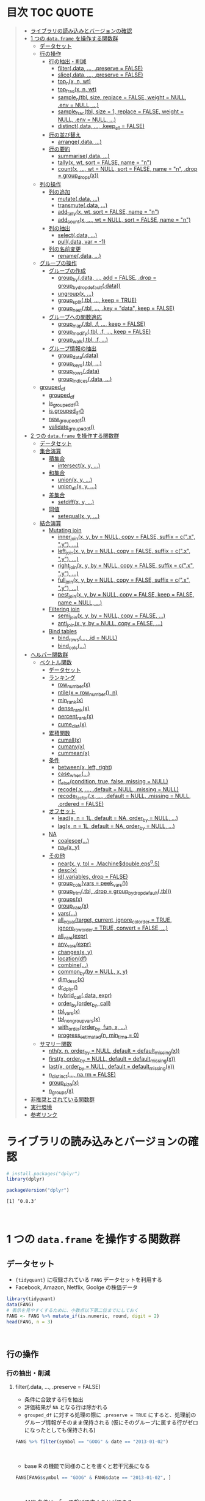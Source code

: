 #+STARTUP: folded indent inlineimages latexpreview
#+PROPERTY: header-args:R :results value :colnames yes :session *R:dplyr*

* 目次                                                               :TOC:QUOTE:
#+BEGIN_QUOTE
- [[#ライブラリの読み込みとバージョンの確認][ライブラリの読み込みとバージョンの確認]]
- [[#1-つの-dataframe-を操作する関数群][1 つの ~data.frame~ を操作する関数群]]
  - [[#データセット][データセット]]
  - [[#行の操作][行の操作]]
    - [[#行の抽出削減][行の抽出・削減]]
      - [[#filterdata--preserve--false][filter(.data, ..., .preserve = FALSE)]]
      - [[#slicedata--preserve--false][slice(.data, ..., .preserve = FALSE)]]
      - [[#top_nx-n-wt][top_n(x, n, wt)]]
      - [[#top_fracx-n-wt][top_frac(x, n, wt)]]
      - [[#sample_ntbl-size-replace--false-weight--null-env--null-][sample_n(tbl, size, replace = FALSE, weight = NULL, .env = NULL, ...)]]
      - [[#sample_fractbl-size--1-replace--false-weight--null-env--null-][sample_frac(tbl, size = 1, replace = FALSE, weight = NULL, .env = NULL, ...)]]
      - [[#distinctdata--keep_all--false][distinct(.data, ..., .keep_all = FALSE)]]
    - [[#行の並び替え][行の並び替え]]
      - [[#arrangedata-][arrange(.data, ...)]]
    - [[#行の要約][行の要約]]
      - [[#summarisedata-][summarise(.data, ...)]]
      - [[#tallyx-wt-sort--false-name--n][tally(x, wt, sort = FALSE, name = "n")]]
      - [[#countx--wt--null-sort--false-name--n-drop--group_dropsx][count(x, ..., wt = NULL, sort = FALSE, name = "n", .drop = group_drops(x))]]
  - [[#列の操作][列の操作]]
    - [[#列の追加][列の追加]]
      - [[#mutatedata-][mutate(.data, ...)]]
      - [[#transmutedata-][transmute(.data, ...)]]
      - [[#add_tallyx-wt-sort--false-name--n][add_tally(x, wt, sort = FALSE, name = "n")]]
      - [[#add_countx--wt--null-sort--false-name--n][add_count(x, ..., wt = NULL, sort = FALSE, name = "n")]]
    - [[#列の抽出][列の抽出]]
      - [[#selectdata-][select(.data, ...)]]
      - [[#pulldata-var---1][pull(.data, var = -1)]]
    - [[#列の名前変更][列の名前変更]]
      - [[#renamedata-][rename(.data, ...)]]
  - [[#グループの操作][グループの操作]]
    - [[#グループの作成][グループの作成]]
      - [[#group_bydata--add--false-drop--group_by_drop_defaultdata][group_by(.data, ..., add = FALSE, .drop = group_by_drop_default(.data))]]
      - [[#ungroupx-][ungroup(x, ...)]]
      - [[#group_splittbl--keep--true][group_split(.tbl, ..., keep = TRUE)]]
      - [[#group_nesttbl--key--data-keep--false][group_nest(.tbl, ..., .key = "data", keep = FALSE)]]
    - [[#グループへの関数適応][グループへの関数適応]]
      - [[#group_maptbl-f--keep--false][group_map(.tbl, .f, ..., keep = FALSE)]]
      - [[#group_modifytbl-f--keep--false][group_modify(.tbl, .f, ..., keep = FALSE)]]
      - [[#group_walktbl-f-][group_walk(.tbl, .f, ...)]]
    - [[#グループ情報の抽出][グループ情報の抽出]]
      - [[#group_datadata][group_data(.data)]]
      - [[#group_keystbl-][group_keys(.tbl, ...)]]
      - [[#group_rowsdata][group_rows(.data)]]
      - [[#group_indicesdata-][group_indices(.data, ...)]]
  - [[#grouped_df][grouped_df]]
    - [[#grouped_df-1][grouped_df]]
    - [[#is_grouped_df][is_grouped_df()]]
    - [[#isgrouped_df][is.grouped_df()]]
    - [[#new_grouped_df][new_grouped_df()]]
    - [[#validate_grouped_df][validate_grouped_df()]]
- [[#2-つの-dataframe-を操作する関数群][2 つの ~data.frame~ を操作する関数群]]
  - [[#データセット-1][データセット]]
  - [[#集合演算][集合演算]]
    - [[#積集合][積集合]]
      - [[#intersectx-y-][intersect(x, y, ...)]]
    - [[#和集合][和集合]]
      - [[#unionx-y-][union(x, y, ...)]]
      - [[#union_allx-y-][union_all(x, y, ...)]]
    - [[#差集合][差集合]]
      - [[#setdiffx-y-][setdiff(x, y, ...)]]
    - [[#同値][同値]]
      - [[#setequalx-y-][setequal(x, y, ...)]]
  - [[#結合演算][結合演算]]
    - [[#mutating-join][Mutating join]]
      - [[#inner_joinx-y-by--null-copy--false-suffix--cx-y-][inner_join(x, y, by = NULL, copy = FALSE, suffix = c(".x", ".y"), ...)]]
      - [[#left_joinx-y-by--null-copy--false-suffix--cx-y-][left_join(x, y, by = NULL, copy = FALSE, suffix = c(".x", ".y"), ...)]]
      - [[#right_joinx-y-by--null-copy--false-suffix--cx-y-][right_join(x, y, by = NULL, copy = FALSE, suffix = c(".x", ".y"), ...)]]
      - [[#full_joinx-y-by--null-copy--false-suffix--cx-y-][full_join(x, y, by = NULL, copy = FALSE, suffix = c(".x", ".y"), ...)]]
      - [[#nest_joinx-y-by--null-copy--false-keep--false-name--null-][nest_join(x, y, by = NULL, copy = FALSE, keep = FALSE, name = NULL, ...)]]
    - [[#filtering-join][Filtering join]]
      - [[#semi_joinx-y-by--null-copy--false-][semi_join(x, y, by = NULL, copy = FALSE, ...)]]
      - [[#anti_joinx-y-by--null-copy--false-][anti_join(x, y, by = NULL, copy = FALSE, ...)]]
    - [[#bind-tables][Bind tables]]
      - [[#bind_rows-id--null][bind_rows(..., .id = NULL)]]
      - [[#bind_cols][bind_cols(...)]]
- [[#ヘルパー関数群][ヘルパー関数群]]
  - [[#ベクトル関数][ベクトル関数]]
    - [[#データセット-2][データセット]]
    - [[#ランキング][ランキング]]
      - [[#row_numberx][row_number(x)]]
      - [[#ntilex--row_number-n][ntile(x = row_number(), n)]]
      - [[#min_rankx][min_rank(x)]]
      - [[#dense_rankx][dense_rank(x)]]
      - [[#percent_rankx][percent_rank(x)]]
      - [[#cume_distx][cume_dist(x)]]
    - [[#累積関数][累積関数]]
      - [[#cumallx][cumall(x)]]
      - [[#cumanyx][cumany(x)]]
      - [[#cummeanx][cummean(x)]]
    - [[#条件][条件]]
      - [[#betweenx-left-right][between(x, left, right)]]
      - [[#case_when][case_when(...)]]
      - [[#if_elsecondition-true-false-missing--null][if_else(condition, true, false, missing = NULL)]]
      - [[#recodex--default--null-missing--null][recode(.x, ..., .default = NULL, .missing = NULL)]]
      - [[#recode_factorx--default--null-missing--null-ordered--false][recode_factor(.x, ..., .default = NULL, .missing = NULL, .ordered = FALSE)]]
    - [[#オフセット][オフセット]]
      - [[#leadx-n--1l-default--na-order_by--null-][lead(x, n = 1L, default = NA, order_by = NULL, ...)]]
      - [[#lagx-n--1l-default--na-order_by--null-][lag(x, n = 1L, default = NA, order_by = NULL, ...)]]
    - [[#na][NA]]
      - [[#coalesce][coalesce(...)]]
      - [[#na_ifx-y][na_if(x, y)]]
    - [[#その他][その他]]
      - [[#nearx-y-tol--machinedoubleeps05][near(x, y, tol = .Machine$double.eps^0.5)]]
      - [[#descx][desc(x)]]
      - [[#idvariables-drop--false][id(.variables, drop = FALSE)]]
      - [[#group_colsvars--peek_vars][group_cols(vars = peek_vars())]]
      - [[#group_trimtbl-drop--group_by_drop_defaulttbl][group_trim(.tbl, .drop = group_by_drop_default(.tbl))]]
      - [[#groupsx][groups(x)]]
      - [[#group_varsx][group_vars(x)]]
      - [[#vars][vars(...)]]
      - [[#all_equaltarget-current-ignore_col_order--true-ignore_row_order--true-convert--false-][all_equal(target, current, ignore_col_order = TRUE, ignore_row_order = TRUE, convert = FALSE, ...)]]
      - [[#all_varsexpr][all_vars(expr)]]
      - [[#any_varsexpr][any_vars(expr)]]
      - [[#changesx-y][changes(x, y)]]
      - [[#locationdf][location(df)]]
      - [[#combine][combine(...)]]
      - [[#common_byby--null-x-y][common_by(by = NULL, x, y)]]
      - [[#dim_descx][dim_desc(x)]]
      - [[#dr_dplyr][dr_dplyr()]]
      - [[#hybrid_calldata-expr][hybrid_call(.data, expr)]]
      - [[#order_byorder_by-call][order_by(order_by, call)]]
      - [[#tbl_varsx][tbl_vars(x)]]
      - [[#tbl_nongroup_varsx][tbl_nongroup_vars(x)]]
      - [[#with_orderorder_by-fun-x-][with_order(order_by, fun, x, ...)]]
      - [[#progress_estimatedn-min_time--0][progress_estimated(n, min_time = 0)]]
  - [[#サマリー関数][サマリー関数]]
    - [[#nthx-n-order_by--null-default--default_missingx][nth(x, n, order_by = NULL, default = default_missing(x))]]
    - [[#firstx-order_by--null-default--default_missingx][first(x, order_by = NULL, default = default_missing(x))]]
    - [[#lastx-order_by--null-default--default_missingx][last(x, order_by = NULL, default = default_missing(x))]]
    - [[#n_distinct-narm--false][n_distinct(..., na.rm = FALSE)]]
    - [[#group_sizex][group_size(x)]]
    - [[#n_groupsx][n_groups(x)]]
- [[#非推奨とされている関数群][非推奨とされている関数群]]
- [[#実行環境][実行環境]]
- [[#参考リンク][参考リンク]]
#+END_QUOTE

* ライブラリの読み込みとバージョンの確認

#+begin_src R :results silent
# install.packages("dplyr")
library(dplyr)
#+end_src

#+begin_src R :results output :exports both
packageVersion("dplyr")
#+end_src

#+RESULTS:
: [1] ‘0.8.3’
\\

* 1 つの ~data.frame~ を操作する関数群
** データセット

- ~{tidyquant}~ に収録されている ~FANG~ データセットを利用する
- Facebook, Amazon, Netflix, Goolge の株価データ

#+begin_src R :results value :colnames yes
library(tidyquant)
data(FANG)
# 表示を見やすくするために、小数点以下第二位までにしておく
FANG <- FANG %>% mutate_if(is.numeric, round, digit = 2)
head(FANG, n = 3)
#+end_src

#+RESULTS:
| symbol |       date |  open |  high |   low | close |   volume | adjusted |
|--------+------------+-------+-------+-------+-------+----------+----------|
| FB     | 2013-01-02 | 27.44 | 28.18 | 27.42 |    28 | 69846400 |       28 |
| FB     | 2013-01-03 | 27.88 | 28.47 | 27.59 | 27.77 | 63140600 |    27.77 |
| FB     | 2013-01-04 | 28.01 | 28.93 | 27.83 | 28.76 | 72715400 |    28.76 |
\\

** 行の操作
*** 行の抽出・削減
**** filter(.data, ..., .preserve = FALSE)

- 条件に合致する行を抽出
- 評価結果が ~NA~ となる行は除かれる
- ~grouped_df~ に対する処理の際に ~.preserve = TRUE~ にすると、処理前のグループ情報がそのまま保持される (仮にそのグループに属する行がゼロになったとしても保持される)

#+begin_src R
FANG %>% filter(symbol == "GOOG" & date == "2013-01-02")
#+end_src

#+RESULTS:
| symbol |       date |   open | high |    low |  close |  volume | adjusted |
|--------+------------+--------+------+--------+--------+---------+----------|
| GOOG   | 2013-01-02 | 719.42 |  727 | 716.55 | 723.25 | 5101500 |   361.26 |
\\

- base R の機能で同様のことを書くと若干冗長になる

#+begin_src R
FANG[FANG$symbol == "GOOG" & FANG$date == "2013-01-02", ]
#+end_src

#+RESULTS:
| symbol |       date |   open | high |    low |  close |  volume | adjusted |
|--------+------------+--------+------+--------+--------+---------+----------|
| GOOG   | 2013-01-02 | 719.42 |  727 | 716.55 | 723.25 | 5101500 |   361.26 |
\\

- AND 条件は、「,」で繋げて書くことができる
#+begin_src R
FANG %>% filter(symbol == "GOOG", date == "2013-01-02")
#+end_src

#+RESULTS:
| symbol |       date |   open | high |    low |  close |  volume | adjusted |
|--------+------------+--------+------+--------+--------+---------+----------|
| GOOG   | 2013-01-02 | 719.42 |  727 | 716.55 | 723.25 | 5101500 |   361.26 |
\\

- GlobalEnv に存在する変数でフィルタしようとするとうまくいかない
- ~.GlobalEnv$symbol~ ではなく ~.data$symbol~ が使われてしまうため
- ~.data~ は *pronoun* (=代名詞) と呼ばれ ~{dplyr}~ の関数に渡された ~data.frame~ 自体を参照するためのもの

#+begin_src R
symbol = "GOOG"
FANG %>% filter(symbol == symbol, .data$date == "2013-01-02")
#+end_src

#+RESULTS:
| symbol |       date |   open |  high |    low |  close |   volume | adjusted |
|--------+------------+--------+-------+--------+--------+----------+----------|
| FB     | 2013-01-02 |  27.44 | 28.18 |  27.42 |     28 | 69846400 |       28 |
| AMZN   | 2013-01-02 | 256.08 | 258.1 | 253.26 | 257.31 |  3271000 |   257.31 |
| NFLX   | 2013-01-02 |  95.21 | 95.81 |  90.69 |  92.01 | 19431300 |    13.14 |
| GOOG   | 2013-01-02 | 719.42 |   727 | 716.55 | 723.25 |  5101500 |   361.26 |
\\

- 変数を使う場合、対策としては、3つ存在する
  1. ~.GlobalEnv~ を指定する
  2. *unquote* (~!!~) する
  3. ~rlang::syms()~ でシンボル化した後に *unquote-splicing* (~!!!~) する

#+begin_src R
symbol = "GOOG"
## 方法1
FANG %>% filter(symbol == .GlobalEnv$symbol, .data$date == "2013-01-02")

## 方法2 （結果は同じ)
## FANG %>% filter(symbol == !!symbol, .data$date == "2013-01-02")

## 方法3 （結果は同じ)
## FANG %>% filter(symbol == !!!rlang::syms(symbol), .data$date == "2013-01-02")
#+end_src

#+RESULTS:
| symbol |       date |   open | high |    low |  close |  volume | adjusted |
|--------+------------+--------+------+--------+--------+---------+----------|
| GOOG   | 2013-01-02 | 719.42 |  727 | 716.55 | 723.25 | 5101500 |   361.26 |
\\

**** slice(.data, ..., .preserve = FALSE)

- 行番号で抽出する
- 1 〜 4, 10, 15 行を抽出する場合

#+begin_src R
FANG %>%
  # 結果がわかりやすいように行番号を列に変換する
  tibble::rownames_to_column() %>%
  slice(1:4, 10, 15)
#+end_src

#+RESULTS:
| rowname | symbol |       date |  open |  high |   low | close |    volume | adjusted |
|---------+--------+------------+-------+-------+-------+-------+-----------+----------|
|       1 | FB     | 2013-01-02 | 27.44 | 28.18 | 27.42 |    28 |  69846400 |       28 |
|       2 | FB     | 2013-01-03 | 27.88 | 28.47 | 27.59 | 27.77 |  63140600 |    27.77 |
|       3 | FB     | 2013-01-04 | 28.01 | 28.93 | 27.83 | 28.76 |  72715400 |    28.76 |
|       4 | FB     | 2013-01-07 | 28.69 | 29.79 | 28.65 | 29.42 |  83781800 |    29.42 |
|      10 | FB     | 2013-01-15 | 30.64 | 31.71 | 29.88 |  30.1 | 173242600 |     30.1 |
|      15 | FB     | 2013-01-23 |  31.1 |  31.5 |  30.8 | 30.82 |  48899800 |    30.82 |
\\

- 総行数を表す ~n()~ と組み合わせて、末尾から抽出する

#+begin_src R
FANG %>%
  tibble::rownames_to_column() %>%
  slice((n()-9):n())
#+end_src

#+RESULTS:
| rowname | symbol |       date |   open |   high |    low |  close |  volume | adjusted |
|---------+--------+------------+--------+--------+--------+--------+---------+----------|
|    4023 | GOOG   | 2016-12-16 |  800.4 | 800.86 | 790.29 |  790.8 | 2428300 |    790.8 |
|    4024 | GOOG   | 2016-12-19 | 790.22 | 797.66 | 786.27 |  794.2 | 1225900 |    794.2 |
|    4025 | GOOG   | 2016-12-20 | 796.76 | 798.65 | 793.27 | 796.42 |  925100 |   796.42 |
|    4026 | GOOG   | 2016-12-21 | 795.84 | 796.68 |  787.1 | 794.56 | 1208700 |   794.56 |
|    4027 | GOOG   | 2016-12-22 | 792.36 | 793.32 | 788.58 | 791.26 |  969100 |   791.26 |
|    4028 | GOOG   | 2016-12-23 |  790.9 | 792.74 | 787.28 | 789.91 |  623400 |   789.91 |
|    4029 | GOOG   | 2016-12-27 | 790.68 | 797.86 | 787.66 | 791.55 |  789100 |   791.55 |
|    4030 | GOOG   | 2016-12-28 |  793.7 | 794.23 |  783.2 | 785.05 | 1132700 |   785.05 |
|    4031 | GOOG   | 2016-12-29 | 783.33 | 785.93 | 778.92 | 782.79 |  742200 |   782.79 |
|    4032 | GOOG   | 2016-12-30 | 782.75 | 782.78 | 770.41 | 771.82 | 1760200 |   771.82 |
\\

- マイナスで指定行だけ削除もできる
- symbol 毎に ~lag()~ を使って収益率を計算する例
- group の最初の行が ~NA~ になってしまうので ~slice(-1)~ で削除する

#+begin_src R
FANG %>%
  group_by(symbol) %>%
  mutate(return = log(adjusted) - lag(log(adjusted))) %>%
  slice(-1) %>%
  ungroup() %>%
  head()
#+end_src

#+RESULTS:
| symbol |       date |   open |   high |    low |  close |  volume | adjusted |                return |
|--------+------------+--------+--------+--------+--------+---------+----------+-----------------------|
| AMZN   | 2013-01-03 | 257.27 | 260.88 | 256.37 | 258.48 | 2750900 |   258.48 |     0.004536737845803 |
| AMZN   | 2013-01-04 | 257.58 |  259.8 | 256.65 | 259.15 | 1874200 |   259.15 |   0.00258872311947211 |
| AMZN   | 2013-01-07 | 262.97 | 269.73 | 262.67 | 268.46 | 4910000 |   268.46 |    0.0352948824237744 |
| AMZN   | 2013-01-08 | 267.07 | 268.98 | 263.57 | 266.38 | 3010700 |   266.38 |  -0.00777806628660471 |
| AMZN   | 2013-01-09 | 268.17 |  269.5 |  265.4 | 266.35 | 2265600 |   266.35 | -0.000112627409876609 |
| AMZN   | 2013-01-10 | 268.54 | 268.74 |  262.3 | 265.34 | 2863400 |   265.34 |  -0.00379921087423796 |
\\

**** top_n(x, n, wt)

- 上位・下位 n 番目までを抽出する
- プラスで指定すれば上位から、マイナスで指定すれば下位から抽出する
- ~arrange()~ -> ~slice()~ でも同様のことが実現できるが、より簡潔に実現したいことを表現できる

#+begin_src R
FANG %>%
  group_by(symbol) %>%
  # 対数収益率を計算
  mutate(return = log(adjusted) - lag(log(adjusted))) %>%
  # シンボル毎に上位3つを抽出する
  top_n(3, return) %>%
  ungroup() %>%
  select(symbol, date, return)
#+end_src

#+RESULTS:
| symbol |       date |             return |
|--------+------------+--------------------|
| FB     | 2013-07-25 |  0.259371076815121 |
| FB     | 2014-01-30 |  0.131942235945142 |
| FB     | 2016-01-28 |  0.144285953719488 |
| AMZN   | 2015-01-30 |  0.128495157741183 |
| AMZN   | 2015-04-24 |  0.132177878252494 |
| AMZN   | 2015-07-24 | 0.0934645793755555 |
| NFLX   | 2013-01-24 |  0.352326520182322 |
| NFLX   | 2013-04-23 |  0.218717875211057 |
| NFLX   | 2016-10-18 |   0.17418904498403 |
| GOOG   | 2013-10-18 |     0.129242446998 |
| GOOG   | 2015-07-17 |  0.148871862945331 |
| GOOG   | 2015-08-26 | 0.0769534053916816 |
\\

**** top_frac(x, n, wt)

- 上位・下位を整数ではなく、パーセントで指定する
- それ以外は ~top_n()~ と同じ使い方

#+begin_src R
FANG %>%
  group_by(symbol) %>%
  # 対数収益率を計算
  mutate(return = log(adjusted) - lag(log(adjusted))) %>%
  # シンボル毎に下位0.2% を抽出する
  top_frac(-0.002, return) %>%
  ungroup() %>%
  select(symbol, date, return)
#+end_src

#+RESULTS:
| symbol |       date |              return |
|--------+------------+---------------------|
| FB     | 2013-10-08 | -0.0692473999743055 |
| FB     | 2014-03-26 | -0.0718700003132673 |
| AMZN   | 2014-01-31 |  -0.116502869834937 |
| AMZN   | 2014-04-25 |  -0.104059600717207 |
| NFLX   | 2014-10-16 |  -0.215254960461011 |
| NFLX   | 2016-07-19 |  -0.140713715884429 |
| GOOG   | 2015-08-21 | -0.0545672199920357 |
| GOOG   | 2016-04-22 |  -0.054644795802778 |
\\

**** sample_n(tbl, size, replace = FALSE, weight = NULL, .env = NULL, ...)

- ランダムに指定した行数を抽出する
- 重み付けは ~weight~ を指定 (非負でデータと同じ長さのベクトル)
- ~replace~ は使い方不明
- ~.env~, ~...~ は現在使われていない

#+begin_src R
FANG %>%
  # グループ毎に 2行ずつ抽出する
  group_by(symbol) %>% sample_n(2, weight = adjusted)
#+end_src

#+RESULTS:
| symbol |       date |   open |   high |    low |  close |   volume | adjusted |
|--------+------------+--------+--------+--------+--------+----------+----------|
| AMZN   | 2016-09-02 | 774.11 |    776 |  771.7 | 772.44 |  2181800 |   772.44 |
| AMZN   | 2013-06-13 |  271.5 |  276.8 | 270.29 | 275.79 |  2649800 |   275.79 |
| FB     | 2016-05-23 | 117.42 |  117.6 | 115.94 | 115.97 | 20441000 |   115.97 |
| FB     | 2016-07-14 |  117.5 | 117.64 |  116.7 | 117.29 | 14579700 |   117.29 |
| GOOG   | 2016-04-07 | 745.37 |    747 | 736.28 | 740.28 |  1453200 |   740.28 |
| GOOG   | 2015-03-13 |  553.5 |  558.4 | 544.22 | 547.32 |  1703500 |   547.32 |
| NFLX   | 2013-02-25 | 180.99 |  187.1 | 175.45 | 179.32 | 52164700 |    25.62 |
| NFLX   | 2016-07-05 |   95.2 | 101.27 |  93.31 |  97.91 | 25879400 |    97.91 |
\\

**** sample_frac(tbl, size = 1, replace = FALSE, weight = NULL, .env = NULL, ...)

- ~sample_n()~ の指定行数をパーセントで指定できる亜種

#+begin_src R
FANG %>%
  # グループ毎に 0.3% ずつ抽出する
  group_by(symbol) %>% sample_frac(0.003)
#+end_src

#+RESULTS:
| symbol |       date |   open |   high |    low |  close |   volume | adjusted |
|--------+------------+--------+--------+--------+--------+----------+----------|
| AMZN   | 2016-02-24 | 545.75 | 554.27 | 533.15 | 554.04 |  6231700 |   554.04 |
| AMZN   | 2013-07-01 |    279 | 283.29 | 277.16 |  282.1 |  2888200 |    282.1 |
| AMZN   | 2014-12-24 | 306.38 |    307 | 302.88 | 303.03 |  1513800 |   303.03 |
| FB     | 2013-03-21 |  25.66 |  26.11 |  25.56 |  25.74 | 24336100 |    25.74 |
| FB     | 2014-09-11 |  77.13 |  78.36 |  77.05 |  77.92 | 32219000 |    77.92 |
| FB     | 2014-04-23 |  63.45 |  63.48 |  61.26 |  61.36 | 95908700 |    61.36 |
| GOOG   | 2015-07-17 |    649 | 674.47 |    645 | 672.93 | 11164900 |   672.93 |
| GOOG   | 2015-08-21 | 639.78 | 640.05 | 612.33 | 612.48 |  4265200 |   612.48 |
| GOOG   | 2016-06-30 | 685.47 | 692.32 | 683.65 |  692.1 |  1597700 |    692.1 |
| NFLX   | 2015-12-14 | 119.77 |  120.9 | 114.66 | 120.67 | 18679300 |   120.67 |
| NFLX   | 2015-01-02 | 344.06 | 352.32 | 341.12 | 348.94 | 13475000 |    49.85 |
| NFLX   | 2014-12-03 | 351.55 | 355.12 | 344.27 | 355.12 | 13819400 |    50.73 |
\\

**** distinct(.data, ..., .keep_all = FALSE)

- 重複を削除する
- ~...~ で重複を判断する列を指定 (省略すれば全列を利用)
- FANG データでは理解が難しいので、単純な ~data.frame~ を作成する

#+begin_src R
df <- tibble(
  x = c(1, 2, 3, 1, 2, 3),
  y = c(1, 2, 3, 1, 2, 3))

# 後半3行は重複 
distinct(df)
#+end_src

#+RESULTS:
| x | y |
|---+---|
| 1 | 1 |
| 2 | 2 |
| 3 | 3 |
\\

*** 行の並び替え
**** arrange(.data, ...)

- 指定した列の値で並び替え

#+begin_src R
FANG %>% arrange(volume) %>% head(4)
#+end_src

#+RESULTS:
| symbol |       date |   open |   high |    low |  close | volume | adjusted |
|--------+------------+--------+--------+--------+--------+--------+----------|
| GOOG   | 2014-04-01 | 558.71 | 568.45 | 558.71 | 567.16 |   7900 |   567.16 |
| GOOG   | 2014-03-31 | 566.89 |    567 | 556.93 | 556.97 |  10800 |   556.97 |
| GOOG   | 2014-03-27 |    568 |    568 | 552.92 | 558.46 |  13100 |   558.46 |
| GOOG   | 2014-03-28 |  561.2 | 566.43 | 558.67 | 559.99 |  41200 |   559.99 |
\\

- デフォルトは昇順なので、降順には ~desc()~ を使う

#+begin_src R
FANG %>% arrange(desc(volume)) %>% head(4)
#+end_src

#+RESULTS:
| symbol |       date |   open |   high |    low |  close |    volume | adjusted |
|--------+------------+--------+--------+--------+--------+-----------+----------|
| FB     | 2013-07-25 |  33.54 |  34.88 |  32.75 |  34.36 | 365457900 |    34.36 |
| FB     | 2013-10-31 |  47.16 |     52 |   46.5 |  50.21 | 248809000 |    50.21 |
| FB     | 2013-12-20 |  54.93 |  55.15 |  54.23 |  55.12 | 239824000 |    55.12 |
| NFLX   | 2013-01-25 | 145.67 | 172.68 | 145.61 | 169.56 | 191445800 |    24.22 |
\\

*** 行の要約
**** summarise(.data, ...)

- ~summarise()~ (アメリカ英語) と ~summarize()~ (イギリス英語) は同じもの
- _vector を引数に取って、スカラ値を返す関数_ (~sum()~ や ~mean()~)を ~summarise()~ の中で利用する

#+begin_src R
FANG %>%
  group_by(symbol) %>%
  # 銘柄毎に平均出来高を算出
  summarise(mean_volume = mean(volume))
#+end_src

#+RESULTS:
| symbol |      mean_volume |
|--------+------------------|
| AMZN   | 3741086.11111111 |
| FB     | 40007883.8293651 |
| GOOG   | 2644114.88095238 |
| NFLX   | 19565909.8214286 |
\\

**** tally(x, wt, sort = FALSE, name = "n")

- ~summarise()~ -> ~n()~ や ~sum(n)~ のラッパー関数
- 列を指定しなければ、総行数を集計してくれる (= ~n()~)

#+begin_src R
FANG %>% group_by(symbol) %>% tally()

# 上記と同じ
## FANG %>% group_by(symbol) %>% summarise(n = n())
#+end_src

#+RESULTS:
| symbol | nrow |
|--------+------|
| AMZN   | 1008 |
| FB     | 1008 |
| GOOG   | 1008 |
| NFLX   | 1008 |
\\

- 列を指定した場合は、その列の合計値を算出する

#+begin_src R
FANG %>% group_by(symbol) %>% tally(volume, sort = TRUE, name = "total_volume")
#+end_src

#+RESULTS:
| symbol | total_volume |
|--------+--------------|
| FB     |  40327946900 |
| NFLX   |  19722437100 |
| AMZN   |   3771014800 |
| GOOG   |   2665267800 |
\\

- ~tidyr::pivot_wider()~ と組み合わせて、クロス集計表を作るのに便利
- 銘柄・年ごとの総出来高

#+begin_src R
FANG %>%
  # date から年のみを抜き出して、グループ変数として使う
  group_by(symbol, year = lubridate::year(date)) %>%
  tally(volume) %>%
  # pivot_wider() は spread() の後継機能
  tidyr::pivot_wider(values_from = n, names_from = year)
#+end_src

#+RESULTS:
| symbol |        2013 |        2014 |       2015 |       2016 |
|--------+-------------+-------------+------------+------------|
| AMZN   |   747905700 |  1029066700 |  956936800 | 1037105600 |
| FB     | 15143182600 | 11977699100 | 6792708200 | 6414357000 |
| GOOG   |  1055967100 |   626733500 |  521446300 |  461120900 |
| NFLX   |  6915790700 |  4898415200 | 4679881700 | 3228349500 |
\\

**** count(x, ..., wt = NULL, sort = FALSE, name = "n", .drop = group_drops(x))

- ~tally()~ と似ているが、事前に ~group_by()~ してくれる

#+begin_src R
FANG %>% count(symbol)
#+end_src

#+RESULTS:
| symbol |    n |
|--------+------|
| AMZN   | 1008 |
| FB     | 1008 |
| GOOG   | 1008 |
| NFLX   | 1008 |
\\

** 列の操作
*** 列の追加
**** mutate(.data, ...)

- 新しい列を追加する
- Name-Value のペアを引数とする
- _Value は評価結果がスカラ値か、長さがデータと同じベクトルである必要がある_

#+begin_src R
FANG %>%
  mutate(return = log(adjusted) - lag(log(adjusted))) %>%
  head(4)
#+end_src

#+RESULTS:
| symbol |       date |  open |  high |   low | close |   volume | adjusted |               return |
|--------+------------+-------+-------+-------+-------+----------+----------+----------------------|
| FB     | 2013-01-02 | 27.44 | 28.18 | 27.42 |    28 | 69846400 |       28 |                  nil |
| FB     | 2013-01-03 | 27.88 | 28.47 | 27.59 | 27.77 | 63140600 |    27.77 | -0.00824820885649569 |
| FB     | 2013-01-04 | 28.01 | 28.93 | 27.83 | 28.76 | 72715400 |    28.76 |   0.0350292315341378 |
| FB     | 2013-01-07 | 28.69 | 29.79 | 28.65 | 29.42 | 83781800 |    29.42 |   0.0226891823204456 |
\\

**** transmute(.data, ...)

- 新しい列を作成し、その他の列を削除する

#+begin_src R
FANG %>%
  transmute(return = log(adjusted) - lag(log(adjusted))) %>%
  head(4)
#+end_src

#+RESULTS:
|               return |
|----------------------|
|                  nil |
| -0.00824820885649569 |
|   0.0350292315341378 |
|   0.0226891823204456 |
\\

**** add_tally(x, wt, sort = FALSE, name = "n")

- ~tally()~ と同様の機能だが、行を要約するのではなく、単純に列を追加するだけ

#+begin_src R
FANG %>% add_tally() %>% head(4)
#+end_src

#+RESULTS:
| symbol |       date |  open |  high |   low | close |   volume | adjusted |    n |
|--------+------------+-------+-------+-------+-------+----------+----------+------|
| FB     | 2013-01-02 | 27.44 | 28.18 | 27.42 |    28 | 69846400 |       28 | 4032 |
| FB     | 2013-01-03 | 27.88 | 28.47 | 27.59 | 27.77 | 63140600 |    27.77 | 4032 |
| FB     | 2013-01-04 | 28.01 | 28.93 | 27.83 | 28.76 | 72715400 |    28.76 | 4032 |
| FB     | 2013-01-07 | 28.69 | 29.79 | 28.65 | 29.42 | 83781800 |    29.42 | 4032 |
\\

**** add_count(x, ..., wt = NULL, sort = FALSE, name = "n")

- ~count()~ と同様の機能だが、行を要約するのではなく、単純に列を追加するだけ

#+begin_src R
FANG %>% add_count() %>% head(4)
#+end_src

#+RESULTS:
| symbol |       date |  open |  high |   low | close |   volume | adjusted |    n |
|--------+------------+-------+-------+-------+-------+----------+----------+------|
| FB     | 2013-01-02 | 27.44 | 28.18 | 27.42 |    28 | 69846400 |       28 | 4032 |
| FB     | 2013-01-03 | 27.88 | 28.47 | 27.59 | 27.77 | 63140600 |    27.77 | 4032 |
| FB     | 2013-01-04 | 28.01 | 28.93 | 27.83 | 28.76 | 72715400 |    28.76 | 4032 |
| FB     | 2013-01-07 | 28.69 | 29.79 | 28.65 | 29.42 | 83781800 |    29.42 | 4032 |
\\

*** 列の抽出
**** select(.data, ...)

- 列の選択
- 1 列のみであっても、ベクトルにはならず ~data.frame~ のまま抽出できる
- 列の指定方法

#+begin_src R
# 1. 列名
FANG %>% select(symbol, date, adjusted) %>% head(4)

# 2. 列の文字列ベクトル (結果は同じ)
## FANG %>% select(c("symbol", "date", "adjusted")) %>% head(4)

# 3. 列のインデックス (結果は同じ)
## FANG %>% select(1, 2, 8) %>% head(4)

# 4. 列名のマイナス指定 (結果は同じ)
## FANG %>% select(-open, -high, -low, -close, -volume) %>% head(4)

# 4. 列インデックスのマイナス指定 (結果は同じ)
## FANG %>% select(-(3:6)) %>% head(4)
#+end_src

#+RESULTS:
| symbol |       date |   volume | adjusted |
|--------+------------+----------+----------|
| FB     | 2013-01-02 | 69846400 |       28 |
| FB     | 2013-01-03 | 63140600 |    27.77 |
| FB     | 2013-01-04 | 72715400 |    28.76 |
| FB     | 2013-01-07 | 83781800 |    29.42 |
\\

**** pull(.data, var = -1)

- 列をベクトルとして抽出する

#+begin_src R
FANG %>% pull(adjusted) %>% head(4)

# インデックスで指定 (結果は同じ)
## FANG %>% pull(-1) %>% head(4)
#+end_src

#+RESULTS:
|     x |
|-------|
|    28 |
| 27.77 |
| 28.76 |
| 29.42 |
\\

- 以下のように書いても同様だが ~pull()~ を使った方がより意図が明確になる

#+begin_src R
FANG %>% .$adjusted %>% head(4)
#+end_src

#+RESULTS:
|     x |
|-------|
|    28 |
| 27.77 |
| 28.76 |
| 29.42 |
\\

*** 列の名前変更
**** rename(.data, ...)

- new = old の形式で列の名前を変更できる
- 全ての列名を一括で変更したい場合は ~rlang::set_names()~ や ~stats::setNames()~ に列名の文字列ベクトルを渡すほうが簡単

#+begin_src R
FANG %>%
  select(symbol, date, adjusted) %>%
  rename(adj_close = adjusted) %>%
  head(4)
#+end_src

#+RESULTS:
| symbol |       date | adj_close |
|--------+------------+-----------|
| FB     | 2013-01-02 |        28 |
| FB     | 2013-01-03 |     27.77 |
| FB     | 2013-01-04 |     28.76 |
| FB     | 2013-01-07 |     29.42 |
\\

- 名前の指定に変数を利用する場合

#+begin_src R
new_name <- "adj_close"
old_name <- "adjusted"
FANG %>%
  select(symbol, date, adjusted) %>%
  rename(!!new_name := !!old_name) %>%
  head(4)
#+end_src

#+RESULTS:
| symbol |       date | adj_close |
|--------+------------+-----------|
| FB     | 2013-01-02 |        28 |
| FB     | 2013-01-03 |     27.77 |
| FB     | 2013-01-04 |     28.76 |
| FB     | 2013-01-07 |     29.42 |
\\

** グループの操作
*** グループの作成
**** group_by(.data, ..., add = FALSE, .drop = group_by_drop_default(.data))

- 指定した列でグループ化された ~grouped_df~ を作成する
- ~ungroup()~ でグループ化を解除
- ~.drop = TRUE~ の場合は、空のグループを削除する

#+begin_src R :results output :exports both
FANG %>% group_by(symbol) %>% class()
#+end_src

#+RESULTS:
: [1] "grouped_df" "tbl_df"     "tbl"        "data.frame"
\\

**** ungroup(x, ...)

- グループ化を解除する

#+begin_src R :results output :exports both
FANG %>% group_by(symbol) %>% ungroup() %>% class()
#+end_src

#+RESULTS:
: [1] "tbl_df"     "tbl"        "data.frame"
\\

**** group_split(.tbl, ..., keep = TRUE)

- 指定した列で ~data.frame~ を *list of data.frame* に分割する
- list に分割し ~purrr::map()~ で関数を適応するフローが強力

#+begin_src R :results output :exports both
FANG_l <- FANG %>% group_split(symbol)
class(FANG_l)
length(FANG_l)
#+end_src

#+RESULTS:
: 
: [1] "list"
: 
: [1] 4
\\

**** group_nest(.tbl, ..., .key = "data", keep = FALSE)

- グループ毎のネストされた ~data.frame~ を作成する
- ネストされたデータに対して ~purrr::map()~ を ~mutate()~ 内で使って操作することが多い

#+begin_src R :results output :exports both
FANG %>% group_nest(symbol)
#+end_src

#+RESULTS:
: # A tibble: 4 x 2
:   symbol data                
:   <chr>  <list>
: 1 AMZN   <tibble [1,008 × 7]>
: 2 FB     <tibble [1,008 × 7]>
: 3 GOOG   <tibble [1,008 × 7]>
: 4 NFLX   <tibble [1,008 × 7]>
\\

- ~tidyr::nest()~ と同じ機能

#+begin_src R :results output :exports both
FANG %>% tidyr::nest(-symbol)
#+end_src

#+RESULTS:
#+begin_example
# A tibble: 4 x 2
  symbol           data
  <chr>  <list<df[,7]>>
1 FB        [1,008 × 7]
2 AMZN      [1,008 × 7]
3 NFLX      [1,008 × 7]
4 GOOG      [1,008 × 7]
Warning message:
All elements of `...` must be named.
Did you want `data = c(date, open, high, low, close, volume, adjusted)`?
#+end_example
\\

*** グループへの関数適応
**** group_map(.tbl, .f, ..., keep = FALSE)

- ~{purrr}~ と同様のスタイルで ~grouped_df~ のグループ毎に ~.f~ 関数を適応できる
- 結果を ~list~ で返す
- ~keep = TRUE~ でグループ変数に ~.x~ からアクセスできる
- ~purrrlyr::by_slice()~ は ~group_map()~ と似ているが *list of data.frame* で返す点が異なる
\\
- ~group_by()~ -> ~group_map()~ -> モデリング のフローが頻出
- グループ毎の ~lm()~ の回帰係数を ~list~ で返す例
#+begin_src R :results output :exports both
FANG %>%
  group_by(symbol) %>%
  group_map(~ {
    lm_fit <- lm(adjusted ~ volume, data = .x)
    coef(lm_fit)
  })
#+end_src

#+RESULTS:
#+begin_example
[[1]]
 (Intercept)       volume 
4.312711e+02 5.557190e-06 

[[2]]
 (Intercept)       volume 
 9.67234e+01 -4.80164e-07 

[[3]]
  (Intercept)        volume 
 6.675434e+02 -3.036972e-05 

[[4]]
  (Intercept)        volume 
 8.429586e+01 -6.451335e-07
#+end_example
\\

**** group_modify(.tbl, .f, ..., keep = FALSE)

- ~.f~ は ~data.frame~ を返す必要がある
- グループ毎の ~lm()~ の結果を ~{broom}~ で ~data.frame~ にして返す例

#+begin_src R
FANG %>%
  group_by(symbol) %>%
  group_modify(~ {
    lm_fit <- lm(adjusted ~ volume, data = .x)
    broom::glance(lm_fit) %>%
      select(r.squared, p.value, logLik, AIC)
  })
#+end_src

#+RESULTS:
| symbol |           r.squared |              p.value |            logLik |              AIC |
|--------+---------------------+----------------------+-------------------+------------------|
| AMZN   | 0.00503224044132785 |   0.0243055858574906 | -6636.55373969206 | 13279.1074793841 |
| FB     |   0.199686711490091 | 1.22586513487227e-50 |  -4784.6044866744 | 9575.20897334879 |
| GOOG   |   0.199159670604448 | 1.70931646465457e-50 | -6142.15846499808 | 12290.3169299962 |
| NFLX   |   0.105343657901732 | 3.70454569826428e-26 | -4813.48163450679 | 9632.96326901357 |
\\

**** group_walk(.tbl, .f, ...)

- 副作用目的の関数を適応
- 返り値は ~invisible~ で入力の ~data.frame~ を返す

#+begin_src R :results output :exports both
df <- FANG %>%
  group_by(symbol) %>%
  group_walk(~ print(mean(.x$volume)))
#+end_src

#+RESULTS:
: 
: [1] 3741086
: [1] 40007884
: [1] 2644115
: [1] 19565910
\\

*** グループ情報の抽出
**** group_data(.data)

- ~grouped_df~ から グループのキーと元の ~data.frame~ に対する行インデックスを取得できる

#+begin_src R :results output :exports both
FANG %>% group_by(symbol) %>% group_data()
#+end_src

#+RESULTS:
: # A tibble: 4 x 2
:   symbol .rows        
:   <chr>  <list>
: 1 AMZN   <int [1,008]>
: 2 FB     <int [1,008]>
: 3 GOOG   <int [1,008]>
: 4 NFLX   <int [1,008]>
\\

**** group_keys(.tbl, ...)

- ~group_data()~ のグループキーのみを返すバージョン

#+begin_src R :exports both
FANG %>% group_keys(symbol)
#+end_src

#+RESULTS:
| symbol |
|--------|
| AMZN   |
| FB     |
| GOOG   |
| NFLX   |
\\

**** group_rows(.data)

- ~group_data()~ の行インデックスのみを返すバージョン

#+begin_src R :results output :exports both
FANG_l <- FANG %>% group_by(symbol) %>% group_rows()
class(FANG_l)
#+end_src

#+RESULTS:
: 
: [1] "list"
\\

**** group_indices(.data, ...)

- グループ毎のユニーク ID を生成する

#+begin_src R :results output :exports both
gid <- FANG %>% group_indices(symbol)
class(gid)
length(gid)
head(gid)
#+end_src

#+RESULTS:
: 
: [1] "integer"
: 
: [1] 4032
: 
: [1] 2 2 2 2 2 2
\\

** grouped_df
*** grouped_df
*** is_grouped_df()
*** is.grouped_df()
*** new_grouped_df()
*** validate_grouped_df()
* 2 つの ~data.frame~ を操作する関数群
** データセット

- x, y は同じ列で構成された ~data.frame~ である必要あり
- FANG ではなく、より単純なデータを用意する

#+begin_src R
x <- data.frame(fruit = c("apple", "banana", "peach"),
                vegetable = c("carrot", "potato", "tomato"),
                stringsAsFactors = FALSE)
#+end_src

#+RESULTS:
| fruit  | vegetable |
|--------+-----------|
| apple  | carrot    |
| banana | potato    |
| peach  | tomato    |
\\

#+begin_src R
y <- data.frame(fruit = c("apple", "banana", "grape"),
                vegetable = c("carrot", "potato", "radish"),
                stringsAsFactors = FALSE)
#+end_src

#+RESULTS:
| fruit  | vegetable |
|--------+-----------|
| apple  | carrot    |
| banana | potato    |
| grape  | radish    |
\\

** 集合演算

- ~{base}~, ~{dplyr}~, ~{data.table}~ に同名の関数あり
- 絶対参照にして利用したほうが、誤解がなくて無難

*** 積集合
**** intersect(x, y, ...)

- *積集合* = x, y の両方にある列を抜き出す

#+begin_src R
dplyr::intersect(x, y)
#+end_src

#+RESULTS:
| fruit  | vegetable |
|--------+-----------|
| apple  | carrot    |
| banana | potato    |
\\

*** 和集合
**** union(x, y, ...)

- *和集合* = x, y を連結し、重複を削除

#+begin_src R
dplyr::union(x, y)
#+end_src

#+RESULTS:
| fruit  | vegetable |
|--------+-----------|
| apple  | carrot    |
| banana | potato    |
| peach  | tomato    |
| grape  | radish    |
\\

**** union_all(x, y, ...)

- *和集合* = x, y を連結し、重複を削除 *しない*

#+begin_src R
dplyr::union_all(x, y)
#+end_src

#+RESULTS:
| fruit  | vegetable |
|--------+-----------|
| apple  | carrot    |
| banana | potato    |
| peach  | tomato    |
| apple  | carrot    |
| banana | potato    |
| grape  | radish    |
\\

- ~bind_rows()~ と同じ？
- [[https://stackoverflow.com/questions/39709487/is-there-a-way-to-use-dplyrbind-rows-without-collecting-data-frames-from-the-d][ここ]] によると DB を利用する場合に違いがでる模様 (要調査)

#+begin_src R
bind_rows(x, y)
#+end_src

#+RESULTS:
| fruit  | vegetable |
|--------+-----------|
| apple  | carrot    |
| banana | potato    |
| peach  | tomato    |
| apple  | carrot    |
| banana | potato    |
| grape  | radish    |
\\

*** 差集合
**** setdiff(x, y, ...)

- *差集合* = y にはない x の行を返す

#+begin_src R
dplyr::setdiff(x, y)
#+end_src

#+RESULTS:
| fruit | vegetable |
|-------+-----------|
| peach | tomato    |
\\

*** 同値
**** setequal(x, y, ...)

- 同じ集合かどうかを判断する

#+begin_src R :results output :exports both
dplyr::setequal(x, y)
#+end_src

#+RESULTS:
: [1] FALSE
\\

** 結合演算
*** Mutating join
**** inner_join(x, y, by = NULL, copy = FALSE, suffix = c(".x", ".y"), ...)

- x, y の両方に by が存在する場合に結合する
- ~by~ の指定方法
  - =by = "hoge"=
  - ~by = c("hoge" = "fuga")~ 列名が異なる場合
  - ~by = c("hoge" = "fuga", "foo" = "bar")~ 複数の列にマッチさせる場合

#+begin_src R
inner_join(x, y, by = "fruit")
#+end_src

#+RESULTS:
| fruit  | vegetable.x | vegetable.y |
|--------+-------------+-------------|
| apple  | carrot      | carrot      |
| banana | potato      | potato      |
\\

**** left_join(x, y, by = NULL, copy = FALSE, suffix = c(".x", ".y"), ...)

- x は全て利用し、by が一致する y があれば結合する
- y の欠損値は ~NA~ になる

#+begin_src R
left_join(x, y, by = "fruit")
#+end_src

#+RESULTS:
| fruit  | vegetable.x | vegetable.y |
|--------+-------------+-------------|
| apple  | carrot      | carrot      |
| banana | potato      | potato      |
| peach  | tomato      | nil         |
\\

**** right_join(x, y, by = NULL, copy = FALSE, suffix = c(".x", ".y"), ...)

- left_join の x, y が逆のバージョン

#+begin_src R
right_join(x, y, by = "fruit")
#+end_src

#+RESULTS:
| fruit  | vegetable.x | vegetable.y |
|--------+-------------+-------------|
| apple  | carrot      | carrot      |
| banana | potato      | potato      |
| grape  | nil         | radish      |
\\

**** full_join(x, y, by = NULL, copy = FALSE, suffix = c(".x", ".y"), ...)

- x, y の全てを利用し、マッチしない部分を ~NA~ とする

#+begin_src R
full_join(x, y, by = "fruit")
#+end_src

#+RESULTS:
| fruit  | vegetable.x | vegetable.y |
|--------+-------------+-------------|
| apple  | carrot      | carrot      |
| banana | potato      | potato      |
| peach  | tomato      | nil         |
| grape  | nil         | radish      |
\\

**** TODO nest_join(x, y, by = NULL, copy = FALSE, keep = FALSE, name = NULL, ...)

- ~full_join()~ 以外を一般的に扱うことができる

#+begin_src R
nest_join(x, y, by = "fruit")
#+end_src

\\

*** Filtering join
**** semi_join(x, y, by = NULL, copy = FALSE, ...)

- x をフィルタリングする条件として、y の ~by~ 列を利用する

#+begin_src R
semi_join(x, y, by = "fruit")
#+end_src

#+RESULTS:
| fruit  | vegetable |
|--------+-----------|
| apple  | carrot    |
| banana | potato    |
\\

**** anti_join(x, y, by = NULL, copy = FALSE, ...)

- semi_join の否定形。y とマッチしなかった行を抜き出す

#+begin_src R
anti_join(x, y, by = "fruit")
#+end_src

#+RESULTS:
| fruit | vegetable |
|-------+-----------|
| peach | tomato    |
\\

*** Bind tables
**** bind_rows(..., .id = NULL)

- 行の結合
- ~rbind~ よりも高速

#+begin_src R
bind_rows(x, y)
#+end_src

#+RESULTS:
| fruit  | vegetable |
|--------+-----------|
| apple  | carrot    |
| banana | potato    |
| peach  | tomato    |
| apple  | carrot    |
| banana | potato    |
| grape  | radish    |
\\

- 引数は ~list of data.frames~ でもよい

#+begin_src R
bind_rows(list(x, y))
#+end_src

#+RESULTS:
| fruit  | vegetable |
|--------+-----------|
| apple  | carrot    |
| banana | potato    |
| peach  | tomato    |
| apple  | carrot    |
| banana | potato    |
| grape  | radish    |
\\

- ~do.call()~ を使ったイディオムを置き換えるもの

#+begin_src R
do.call(rbind, list(x, y))
#+end_src

#+RESULTS:
| fruit  | vegetable |
|--------+-----------|
| apple  | carrot    |
| banana | potato    |
| peach  | tomato    |
| apple  | carrot    |
| banana | potato    |
| grape  | radish    |
\\

- =.id = "column_name"= で結合前のテーブル毎に id をつけてくれる
#+begin_src R
bind_rows(x, y, .id = "src")
#+end_src

#+RESULTS:
| src | fruit  | vegetable |
|-----+--------+-----------|
|   1 | apple  | carrot    |
|   1 | banana | potato    |
|   1 | peach  | tomato    |
|   2 | apple  | carrot    |
|   2 | banana | potato    |
|   2 | grape  | radish    |
\\

**** bind_cols(...)

- 列の結合
- ~bind_rows()~ 同様に ~do.call(cbind, dfs)~ を置き換えるもの

#+begin_src R
bind_cols(x, y)
#+end_src

#+RESULTS:
| fruit  | vegetable | fruit1 | vegetable1 |
|--------+-----------+--------+------------|
| apple  | carrot    | apple  | carrot     |
| banana | potato    | banana | potato     |
| peach  | tomato    | grape  | radish     |
\\

* ヘルパー関数群
** ベクトル関数
*** データセット

#+begin_src R
set.seed(1)
# 重複データを追加しておく
x_vec <- rnorm(9) %>% round(3) %>% c(0.33)
x_df <- data.frame(x = x_vec)
#+end_src

#+RESULTS:
|      x |
|--------|
| -0.626 |
|  0.184 |
| -0.836 |
|  1.595 |
|   0.33 |
|  -0.82 |
|  0.487 |
|  0.738 |
|  0.576 |
|   0.33 |

*** ランキング
**** row_number(x)

 • equivalent to ~rank(ties.method = "first")~
 
#+begin_src R
x_df %>% 
  mutate(dplyr_rank = row_number(x),
         base_rank = rank(x, ties.method = "first")) %>%
  arrange(dplyr_rank)
#+end_src

#+RESULTS:
|      x | dplyr_rank | base_rank |
|--------+------------+-----------|
| -0.836 |          1 |         1 |
|  -0.82 |          2 |         2 |
| -0.626 |          3 |         3 |
|  0.184 |          4 |         4 |
|   0.33 |          5 |         5 |
|   0.33 |          6 |         6 |
|  0.487 |          7 |         7 |
|  0.576 |          8 |         8 |
|  0.738 |          9 |         9 |
|  1.595 |         10 |        10 |
\\

- _vector in, vector out_ の関数

#+begin_src R :results output :exports both
row_number(x_vec)
#+end_src

#+RESULTS:
:  [1]  3  5  1 10  6  2  7  9  8  4
\\

**** ntile(x = row_number(), n)

- n 等分に分割する

#+begin_src R
# 5等分に分けてみる
x_df %>%
  mutate(dplyr_rank = ntile(x, n = 5)) %>%
  arrange(dplyr_rank)
#+end_src

#+RESULTS:
|      x | dplyr_rank |
|--------+------------|
| -0.836 |          1 |
|  -0.82 |          1 |
| -0.626 |          2 |
|  0.184 |          2 |
|   0.33 |          3 |
|   0.33 |          3 |
|  0.487 |          4 |
|  0.576 |          4 |
|  1.595 |          5 |
|  0.738 |          5 |
\\

**** min_rank(x)

• equivalent to ~rank(ties.method = "min")~
- タイがある場合、その次の順位はギャップが発生する (~dense_rank()~ は発生しない)

#+begin_src R
x_df %>% 
  mutate(dplyr_rank = min_rank(x),
         base_rank = rank(x, ties.method = "min")) %>%
  arrange(dplyr_rank)
#+end_src

#+RESULTS:
|      x | dplyr_rank | base_rank |
|--------+------------+-----------|
| -0.836 |          1 |         1 |
|  -0.82 |          2 |         2 |
| -0.626 |          3 |         3 |
|  0.184 |          4 |         4 |
|   0.33 |          5 |         5 |
|   0.33 |          5 |         5 |
|  0.487 |          7 |         7 |
|  0.576 |          8 |         8 |
|  0.738 |          9 |         9 |
|  1.595 |         10 |        10 |
\\

**** dense_rank(x)

• ~min_rank()~ と似ているが、タイがある場合、ギャップが発生しない

#+begin_src R
x_df %>% 
  mutate(dplyr_rank = dense_rank(x)) %>%
  arrange(dplyr_rank)
#+end_src

#+RESULTS:
|      x | dplyr_rank |
|--------+------------|
| -0.836 |          1 |
|  -0.82 |          2 |
| -0.626 |          3 |
|  0.184 |          4 |
|   0.33 |          5 |
|   0.33 |          5 |
|  0.487 |          6 |
|  0.576 |          7 |
|  0.738 |          8 |
|  1.595 |          9 |
\\

**** percent_rank(x)
 
• ~min_rank()~ の結果を 0 - 1 に変換
 
#+begin_src R
x_df %>% 
  mutate(dplyr_rank = percent_rank(x)) %>%
  arrange(dplyr_rank)
#+end_src

#+RESULTS:
|      x |        dplyr_rank |
|--------+-------------------|
| -0.836 |                 0 |
|  -0.82 | 0.111111111111111 |
| -0.626 | 0.222222222222222 |
|  0.184 | 0.333333333333333 |
|   0.33 | 0.444444444444444 |
|   0.33 | 0.444444444444444 |
|  0.487 | 0.666666666666667 |
|  0.576 | 0.777777777777778 |
|  0.738 | 0.888888888888889 |
|  1.595 |                 1 |
\\

**** cume_dist(x)
 
• cume_dist = 累積割合
 
#+begin_src R
x_df %>% 
  mutate(dplyr_rank = cume_dist(x)) %>%
  arrange(dplyr_rank)
#+end_src

#+RESULTS:
|      x | dplyr_rank |
|--------+------------|
| -0.836 |        0.1 |
|  -0.82 |        0.2 |
| -0.626 |        0.3 |
|  0.184 |        0.4 |
|   0.33 |        0.6 |
|   0.33 |        0.6 |
|  0.487 |        0.7 |
|  0.576 |        0.8 |
|  0.738 |        0.9 |
|  1.595 |          1 |
\\

*** 累積関数

- base に収録されている累積関数 (~cummax()~, ~cummin()~ ~cumsum()~, ~cumprod()~) を補完する

**** cumall(x)

- ~all()~ をインデックスを 1 つずつずらしながら実行する
- 入力と同じ長さの logical vector を返す
- ~filter()~ の中などで利用する

#+begin_src R :results output :exports both
cumall(x_vec < 0)
#+end_src

#+RESULTS:
:  [1]  TRUE FALSE FALSE FALSE FALSE FALSE FALSE FALSE FALSE FALSE
\\

**** cumany(x)

- ~any()~ をインデックスを 1 つずつずらしながら実行する

#+begin_src R :results output :exports both
cumany(x_vec > 0)
#+end_src

#+RESULTS:
:  [1] FALSE  TRUE  TRUE  TRUE  TRUE  TRUE  TRUE  TRUE  TRUE  TRUE
\\

**** cummean(x)

- ~mean()~ をインデックスを 1 つずつずらしながら実行する

#+begin_src R :results output :exports both
cummean(x_vec)
#+end_src

#+RESULTS:
:  [1] -0.62600000 -0.22100000 -0.42600000  0.07925000  0.12940000 -0.02883333
:  [7]  0.04485714  0.13150000  0.18088889  0.19580000
\\

- 上記と同じ結果

#+begin_src R :results output :exports both
cumsum(x_vec) / seq_along(x_vec)
#+end_src

#+RESULTS:
:  [1] -0.62600000 -0.22100000 -0.42600000  0.07925000  0.12940000 -0.02883333
:  [7]  0.04485714  0.13150000  0.18088889  0.19580000
\\

*** 条件
**** between(x, left, right)

- shortcut for ~x >= left & x <= right~

#+begin_src R :results output :exports both
between(x_vec, -0.7, 0.4)
#+end_src

#+RESULTS:
:  [1]  TRUE  TRUE FALSE FALSE  TRUE FALSE FALSE FALSE FALSE  TRUE
\\

**** case_when(...)

- Multi-case ~if_else()~
- ~LHS ~ RHS~ の形式
  - LHS と RHS は同じ長さである必要あり (1 or ~n()~)
  - LHS: どの値にマッチさせるか 
    - LHS は logical vector である必要
  - RHS: 置換する値
    - RHS は全て同じ型である必要 (~NA_real_~ などを使う)

- FizzBuzz 問題
#+begin_src R :results output :exports both
x <- 1:50
case_when(
  x %% 15 == 0 ~ "fizz buzz",
  x %% 3 == 0 ~ "fizz",
  x %% 5 == 0 ~ "buzz",
  TRUE ~ as.character(x)
)
#+end_src

#+RESULTS:
#+begin_example

 [1] "1"         "2"         "fizz"      "4"         "buzz"      "fizz"     
 [7] "7"         "8"         "fizz"      "buzz"      "11"        "fizz"     
[13] "13"        "14"        "fizz buzz" "16"        "17"        "fizz"     
[19] "19"        "buzz"      "fizz"      "22"        "23"        "fizz"     
[25] "buzz"      "26"        "fizz"      "28"        "29"        "fizz buzz"
[31] "31"        "32"        "fizz"      "34"        "buzz"      "fizz"     
[37] "37"        "38"        "fizz"      "buzz"      "41"        "fizz"     
[43] "43"        "44"        "fizz buzz" "46"        "47"        "fizz"     
[49] "49"        "buzz"
#+end_example

**** if_else(condition, true, false, missing = NULL)

- TRUE/FALSE の型が同じかどうかをチェックするため、base ~ifelse()~ よりも厳格なバージョン

#+begin_src R :results output :exports both
x <- c(-5:5, NA)
if_else(x < 0, NA_integer_, x)

# NA_integer を NA にするとエラーになる
# Error: `false` must be a logical vector, not an integer vector
# if_else(x < 0, NA, x)
#+end_src

#+RESULTS:
: 
:  [1] NA NA NA NA NA  0  1  2  3  4  5  0
\\

**** recode(.x, ..., .default = NULL, .missing = NULL)
     
- Vectorized ~switch()~ (~switch()~ ではスカラ値しか扱えない)
- character or factor = 名前で指定
- numeric = ポジションで指定

#+begin_src R
char_vec <- sample(c("a", "b", "c"), 10, replace = TRUE)
recode(char_vec,
       a = "Apple",
       b = "Banana")
#+end_src

#+RESULTS:
| x      |
|--------|
| Apple  |
| c      |
| c      |
| Banana |
| c      |
| c      |
| Banana |
| c      |
| c      |
| Apple  |

**** TODO recode_factor(.x, ..., .default = NULL, .missing = NULL, .ordered = FALSE)
*** オフセット
**** lead(x, n = 1L, default = NA, order_by = NULL, ...)

- 前のインデックスのデータを見たいとき
- 末尾が ~NA~ になる
#+begin_src R :results output :exports both
lead(1:10, 1)
#+end_src

#+RESULTS:
:  [1]  2  3  4  5  6  7  8  9 10 NA
\\

#+begin_src R :results output :exports both
lead(1:10, 3)
#+end_src

#+RESULTS:
:  [1]  4  5  6  7  8  9 10 NA NA NA
\\

**** lag(x, n = 1L, default = NA, order_by = NULL, ...)

- 後ろのインデックスのデータを見たいとき
- 先頭が ~NA~ になる

#+begin_src R :results output :exports both
lag(1:10, 1)
#+end_src

#+RESULTS:
:  [1] NA  1  2  3  4  5  6  7  8  9
\\

*** NA
**** coalesce(...)

- 複数のベクトルの中から、最初の非 NA 値を抜き出す
- 全てのベクトルは、第 1 引数と同じ長さか、長さ 1 である必要あり

- Example のコード (1)
#+begin_src R :results output :exports both
# 全ての NA を 0 で置き換える
x <- sample(c(1:5, NA, NA, NA))
coalesce(x, 0L)
#+end_src

#+RESULTS:
: 
: [1] 1 4 3 2 5 0 0 0
\\

- ただ、上記のケースであれば ~tidyr::replace_na()~ の方がわかりやすい
#+begin_src R :results output :exports both
tidyr::replace_na(x, 0L)
#+end_src

#+RESULTS:
: [1] 1 4 3 2 5 0 0 0
\\

- Example のコード (2)
- NA を 2 つ目のベクトルの値で置き換える
#+begin_src R :results output :exports both
y <- c(1, 2, NA, NA, 5)
z <- c(NA, NA, 3, 4, 5)
coalesce(y, z)
#+end_src

#+RESULTS:
: 
: [1] 1 2 3 4 5
\\

- Example のコード (3) (結果は 2 と同じ)
- ~list~ で複数のベクトルを与えて ~!!!~ で評価する
#+begin_src R :results output :exports both
# Supply lists by splicing them into dots:
vecs <- list(
  c(1, 2, NA, NA, 5),
  c(NA, NA, 3, 4, 5))
coalesce(!!!vecs)
#+end_src

#+RESULTS:
: 
: [1] 1 2 3 4 5
\\          

**** na_if(x, y)

- 特定の値を ~NA~ に置き換える
- 不正な値を ~NA~ にして、除外する際に使う

- ~x~: 対象となるベクトル
- ~y~: ~NA~ に置換するベクトル

#+begin_src R :results output :exports both
na_if(1:5, 5:1)
#+end_src

#+RESULTS:
: [1]  1  2 NA  4  5
\\

- 上記と同じ
#+begin_src R :results output :exports both
na_if(1:5, 3)
#+end_src

#+RESULTS:
: [1]  1  2 NA  4  5
\\

*** その他
**** near(x, y, tol = .Machine$double.eps^0.5)
**** desc(x)
**** id(.variables, drop = FALSE)
**** group_cols(vars = peek_vars())
**** group_trim(.tbl, .drop = group_by_drop_default(.tbl))
**** groups(x)
**** group_vars(x)
**** vars(...)
**** all_equal(target, current, ignore_col_order = TRUE, ignore_row_order = TRUE, convert = FALSE, ...)
**** all_vars(expr)
**** any_vars(expr)
**** changes(x, y)
**** location(df)
**** combine(...)
**** common_by(by = NULL, x, y)
**** dim_desc(x)
**** dr_dplyr()
**** hybrid_call(.data, expr)
**** order_by(order_by, call)
**** tbl_vars(x)
**** tbl_nongroup_vars(x)
**** with_order(order_by, fun, x, ...)
**** progress_estimated(n, min_time = 0)
** サマリー関数
*** nth(x, n, order_by = NULL, default = default_missing(x))
*** first(x, order_by = NULL, default = default_missing(x))
*** last(x, order_by = NULL, default = default_missing(x))
*** n_distinct(..., na.rm = FALSE)
*** group_size(x)
*** n_groups(x)
* DB functions                                                     :noexport:
** External data source
*** as.tbl()
*** as.tbl_cube()
*** is.src()
*** is.tbl()
*** src()
*** src_df()
*** src_local()
*** src_tbls()
*** tbl()
*** tbl_cube()
*** make_tbl()
** SQL
*** sql()
*** sql_escape_ident()
*** sql_escape_string()
*** sql_join()
*** sql_select()
*** sql_semi_join()
*** sql_set_op()
*** sql_subquery()
*** sql_translate_env()
*** src_mysql
*** src_sqlite
** DB
*** db_analyze()
*** db_begin()
*** db_commit()
*** db_create_index()
*** db_create_indexes()
*** db_create_table()
*** db_data_type()
*** db_desc()
*** db_drop_table()
*** db_explain()
*** db_has_table()
*** db_insert_into()
*** db_list_tables()
*** db_query_fields()
*** db_query_rows()
*** db_rollback()
*** db_save_query()
*** db_write_table()
** Utilty
*** auto_copy()
*** bench_tbls()
*** check_dbplyr()
*** collapse()
*** collect()
*** compare_tbls()
*** compare_tbls2()
*** compute()
*** copy_to()
*** eval_tbls()
*** eval_tbls2()
*** explain()
*** ident()
*** show_query()
*** wrap_dbplyr_obj()
*** same_src()

* インポートされた関数群                                           :noexport:
** {magrittr}
*** %>%
** {rlang}
*** as_label()
*** enexpr()
*** enexprs()
*** enquo()
*** enquos()
*** ensym()
*** ensyms()
*** expr()
*** quo()
*** quo_name()
*** quos()
*** sym()
*** syms()
** {tibble}
*** add_row()
*** as_data_frame()
*** as_tibble()
*** data_frame()
*** data_frame_()
*** frame_data()
*** glimpse()
*** lst()
*** lst_()
*** tbl_sum()
*** tibble()
*** tribble()
*** trunc_mat()
*** type_sum()
** {tidyselect}
*** contains()
*** ends_with()
*** everything()
*** last_col()
*** matches()
*** num_range()
*** one_of()
*** starts_with()

* 非推奨とされている関数群

| dplyr function                | sucesssor                                          |
|-------------------------------+----------------------------------------------------|
| ~add_rownames()~                | ~tibble::rownames_to_column()~                       |
| ~current_vars()~                |                                                    |
| ~do()~, ~do_()~                   |                                                    |
| ~failwith()~                    | ~purrr::possibly()~                                  |
| ~funs()~, ~funs_()~               | ~~~, ~list()~                                          |
| ~rbind_all()~                   | ~bind_rows()~                                        |
| ~rbind_list()~                  | ~bind_rows()~                                        |
| ~rename_vars()~, ~rename_vars_()~ | ~tidyselect::vars_rename()~                          |
| ~rowwise()~                     |                                                    |
| ~select_var()~                  | ~tidyselect::vars_select()~, ~tidyselect::vars_pull()~ |
| ~select_vars()~, ~select_vars_()~ | ~tidyselect::vars_select()~, ~tidyselect::vars_pull()~ |
| ~tbl_df()~                      | ~tibble::as_tibble()~                                |
\\

* 実行環境

#+begin_src R :results output :exports both
sessionInfo()
#+end_src

#+RESULTS:
#+begin_example
R version 3.6.1 (2019-07-05)
Platform: x86_64-pc-linux-gnu (64-bit)
Running under: Ubuntu 18.04.3 LTS

Matrix products: default
BLAS:   /usr/lib/x86_64-linux-gnu/blas/libblas.so.3.7.1
LAPACK: /usr/lib/x86_64-linux-gnu/lapack/liblapack.so.3.7.1

locale:
 [1] LC_CTYPE=en_US.UTF-8       LC_NUMERIC=C              
 [3] LC_TIME=en_US.UTF-8        LC_COLLATE=en_US.UTF-8    
 [5] LC_MONETARY=en_US.UTF-8    LC_MESSAGES=en_US.UTF-8   
 [7] LC_PAPER=en_US.UTF-8       LC_NAME=C                 
 [9] LC_ADDRESS=C               LC_TELEPHONE=C            
[11] LC_MEASUREMENT=en_US.UTF-8 LC_IDENTIFICATION=C       

attached base packages:
[1] stats     graphics  grDevices utils     datasets  methods   base     

other attached packages:
[1] rlang_0.4.0                tidyquant_0.5.7           
[3] quantmod_0.4-15            TTR_0.23-5                
[5] PerformanceAnalytics_1.5.3 xts_0.11-2                
[7] zoo_1.8-6                  lubridate_1.7.4           
[9] dplyr_0.8.3               

loaded via a namespace (and not attached):
 [1] Rcpp_1.0.2       rstudioapi_0.10  magrittr_1.5     tidyselect_0.2.5
 [5] lattice_0.20-38  R6_2.4.0         quadprog_1.5-7   fansi_0.4.0     
 [9] httr_1.4.1       stringr_1.4.0    tools_3.6.1      grid_3.6.1      
[13] utf8_1.1.4       cli_1.1.0        assertthat_0.2.1 tibble_2.1.3    
[17] crayon_1.3.4     purrr_0.3.2      vctrs_0.2.0      zeallot_0.1.0   
[21] curl_3.3         Quandl_2.10.0    glue_1.3.1       stringi_1.4.3   
[25] compiler_3.6.1   pillar_1.4.2     backports_1.1.5  jsonlite_1.6    
[29] pkgconfig_2.0.3
#+end_example
\\

* 参考リンク

- [[https://dplyr.tidyverse.org/][公式サイト]]
- [[https://cran.r-project.org/web/packages/dplyr/index.html][CRAN]]
- [[https://cran.r-project.org/web/packages/dplyr/dplyr.pdf][Reference Manual]]
- [[https://github.com/tidyverse/dplyr][github repo]]
- [[https://dplyr.tidyverse.org/reference/][dplyr reference]] (分類の参考になる)
- [[https://github.com/rstudio/cheatsheets/raw/master/data-transformation.pdf][Cheatsheet(PDF)]]
- [[https://dplyr.tidyverse.org/reference/se-deprecated.html][Deprecated SE versions of main verbs.]]
\\
- Vignette
  - [[https://cran.r-project.org/web/packages/dplyr/vignettes/compatibility.html][dplyr compatibility]]
  - [[https://cran.r-project.org/web/packages/dplyr/vignettes/dplyr.html][Introduction to dplyr]] ([[https://qiita.com/yutannihilation/items/7a78d897810446dd6a3b][和訳@Qiita]])
  - [[https://cran.r-project.org/web/packages/dplyr/vignettes/programming.html][Programming with dplyr]]
  - [[https://cran.r-project.org/web/packages/dplyr/vignettes/two-table.html][Two-table verbs]]
  - [[https://cran.r-project.org/web/packages/dplyr/vignettes/window-functions.html][Window functions]]
\\
- Blog
  - [[https://heavywatal.github.io/rstats/dplyr.html][dplyr — 高速data.frame処理@Heavy Watal]]
  - [[https://notchained.hatenablog.com/entry/2018/12/09/120553][dplyr 0.8.0を使ってみた（group_by()のbreaking changes編）@Technically, technophobic.]]
  - [[https://notchained.hatenablog.com/entry/2017/03/24/225154][メモ：dplyr が Standard evaluation を deprecated にしようとしている理由@Technically, technophobic.]]
  - [[https://notchained.hatenablog.com/entry/2017/11/15/212117][do()とかrowwise()は今から覚える必要はない（たぶん）@Technically, technophobic.]]

